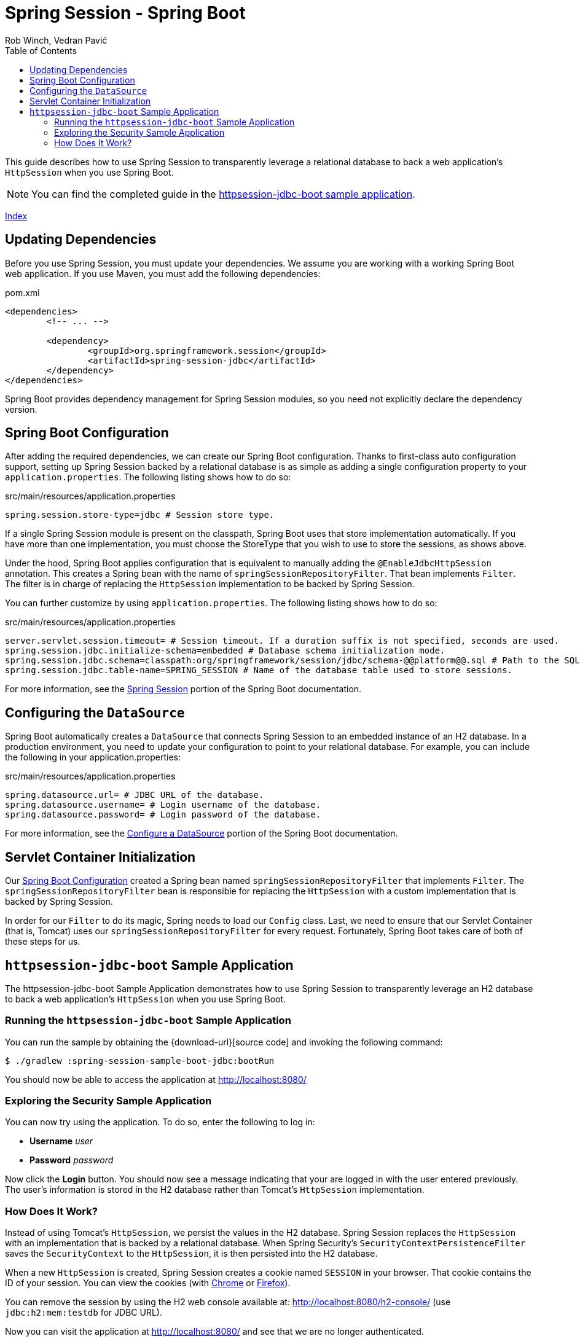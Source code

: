= Spring Session - Spring Boot
Rob Winch, Vedran Pavić
:toc: left
:stylesdir: ../
:highlightjsdir: ../js/highlight
:docinfodir: guides

This guide describes how to use Spring Session to transparently leverage a relational database to back a web application's `HttpSession` when you use Spring Boot.

NOTE: You can find the completed guide in the <<httpsession-jdbc-boot-sample, httpsession-jdbc-boot sample application>>.

[#index-link]
link:../index.html[Index]

== Updating Dependencies

Before you use Spring Session, you must update your dependencies.
We assume you are working with a working Spring Boot web application.
If you use Maven, you must add the following dependencies:

====
.pom.xml
[source,xml]
[subs="verbatim,attributes"]
----
<dependencies>
	<!-- ... -->

	<dependency>
		<groupId>org.springframework.session</groupId>
		<artifactId>spring-session-jdbc</artifactId>
	</dependency>
</dependencies>
----
====

Spring Boot provides dependency management for Spring Session modules, so you need not explicitly declare the dependency version.

// tag::config[]

[[httpsession-jdbc-boot-spring-configuration]]
== Spring Boot Configuration

After adding the required dependencies, we can create our Spring Boot configuration.
Thanks to first-class auto configuration support, setting up Spring Session backed by a relational database is as simple as adding a single configuration property to your `application.properties`.
The following listing shows how to do so:

====
.src/main/resources/application.properties
----
spring.session.store-type=jdbc # Session store type.
----
====

If a single Spring Session module is present on the classpath, Spring Boot uses that store implementation automatically.
If you have more than one implementation, you must choose the StoreType that you wish to use to store the sessions, as shows above.

Under the hood, Spring Boot applies configuration that is equivalent to manually adding the `@EnableJdbcHttpSession` annotation.
This creates a Spring bean with the name of `springSessionRepositoryFilter`. That bean implements `Filter`.
The filter is in charge of replacing the `HttpSession` implementation to be backed by Spring Session.

You can further customize by using `application.properties`.
The following listing shows how to do so:

====
.src/main/resources/application.properties
----
server.servlet.session.timeout= # Session timeout. If a duration suffix is not specified, seconds are used.
spring.session.jdbc.initialize-schema=embedded # Database schema initialization mode.
spring.session.jdbc.schema=classpath:org/springframework/session/jdbc/schema-@@platform@@.sql # Path to the SQL file to use to initialize the database schema.
spring.session.jdbc.table-name=SPRING_SESSION # Name of the database table used to store sessions.
----
====

For more information, see the https://docs.spring.io/spring-boot/docs/{spring-boot-version}/reference/htmlsingle/#boot-features-session[Spring Session] portion of the Spring Boot documentation.

[[httpsession-jdbc-boot-configuration]]
== Configuring the `DataSource`

Spring Boot automatically creates a `DataSource` that connects Spring Session to an embedded instance of an H2 database.
In a production environment, you need to update your configuration to point to your relational database.
For example, you can include the following in your application.properties:

====
.src/main/resources/application.properties
----
spring.datasource.url= # JDBC URL of the database.
spring.datasource.username= # Login username of the database.
spring.datasource.password= # Login password of the database.
----
====

For more information, see the https://docs.spring.io/spring-boot/docs/{spring-boot-version}/reference/htmlsingle/#boot-features-configure-datasource[Configure a DataSource] portion of the Spring Boot documentation.

[[httpsession-jdbc-boot-servlet-configuration]]
== Servlet Container Initialization

Our <<httpsession-jdbc-boot-spring-configuration,Spring Boot Configuration>> created a Spring bean named `springSessionRepositoryFilter` that implements `Filter`.
The `springSessionRepositoryFilter` bean is responsible for replacing the `HttpSession` with a custom implementation that is backed by Spring Session.

In order for our `Filter` to do its magic, Spring needs to load our `Config` class.
Last, we need to ensure that our Servlet Container (that is, Tomcat) uses our `springSessionRepositoryFilter` for every request.
Fortunately, Spring Boot takes care of both of these steps for us.

// end::config[]

[[httpsession-jdbc-boot-sample]]
== `httpsession-jdbc-boot` Sample Application

The httpsession-jdbc-boot Sample Application demonstrates how to use Spring Session to transparently leverage an H2 database to back a web application's `HttpSession` when you use Spring Boot.

[[httpsession-jdbc-boot-running]]
=== Running the `httpsession-jdbc-boot` Sample Application

You can run the sample by obtaining the {download-url}[source code] and invoking the following command:

====
----
$ ./gradlew :spring-session-sample-boot-jdbc:bootRun
----
====

You should now be able to access the application at http://localhost:8080/

[[httpsession-jdbc-boot-explore]]
=== Exploring the Security Sample Application

You can now try using the application.
To do so, enter the following to log in:

* *Username* _user_
* *Password* _password_

Now click the *Login* button.
You should now see a message indicating that your are logged in with the user entered previously.
The user's information is stored in the H2 database rather than Tomcat's `HttpSession` implementation.

[[httpsession-jdbc-boot-how]]
=== How Does It Work?

Instead of using Tomcat's `HttpSession`, we persist the values in the H2 database.
Spring Session replaces the `HttpSession` with an implementation that is backed by a relational database.
When Spring Security's `SecurityContextPersistenceFilter` saves the `SecurityContext` to the `HttpSession`, it is then persisted into the H2 database.

When a new `HttpSession` is created, Spring Session creates a cookie named `SESSION` in your browser. That cookie contains the ID of your session.
You can view the cookies (with https://developers.google.com/web/tools/chrome-devtools/manage-data/cookies[Chrome] or https://developer.mozilla.org/en-US/docs/Tools/Storage_Inspector[Firefox]).

You can remove the session by using the H2 web console available at: http://localhost:8080/h2-console/ (use `jdbc:h2:mem:testdb` for JDBC URL).

Now you can visit the application at http://localhost:8080/ and see that we are no longer authenticated.
